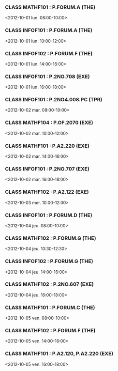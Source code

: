 *** CLASS MATHF101 : P.FORUM.A (THE)
<2012-10-01 lun. 08:00-10:00>
*** CLASS INFOF101 : P.FORUM.A (THE)
<2012-10-01 lun. 10:00-12:00>
*** CLASS INFOF102 : P.FORUM.F (THE)
<2012-10-01 lun. 14:00-16:00>
*** CLASS INFOF101 : P.2NO.708 (EXE)
<2012-10-01 lun. 16:00-18:00>
*** CLASS INFOF101 : P.2NO4.008.PC (TPR)
<2012-10-02 mar. 08:00-10:00>
*** CLASS MATHF104 : P.OF.2070 (EXE)
<2012-10-02 mar. 10:00-12:00>
*** CLASS MATHF101 : P.A2.220 (EXE)
<2012-10-02 mar. 14:00-16:00>
*** CLASS INFOF101 : P.2NO.707 (EXE)
<2012-10-02 mar. 16:00-18:00>
*** CLASS MATHF102 : P.A2.122 (EXE)
<2012-10-03 mer. 10:00-12:00>
*** CLASS INFOF101 : P.FORUM.D (THE)
<2012-10-04 jeu. 08:00-10:00>
*** CLASS MATHF102 : P.FORUM.G (THE)
<2012-10-04 jeu. 10:30-12:30>
*** CLASS INFOF102 : P.FORUM.G (THE)
<2012-10-04 jeu. 14:00-16:00>
*** CLASS MATHF102 : P.2NO.607 (EXE)
<2012-10-04 jeu. 16:00-18:00>
*** CLASS MATHF101 : P.FORUM.C (THE)
<2012-10-05 ven. 08:00-10:00>
*** CLASS MATHF102 : P.FORUM.F (THE)
<2012-10-05 ven. 14:00-16:00>
*** CLASS MATHF101 : P.A2.120, P.A2.220 (EXE)
<2012-10-05 ven. 16:00-18:00>
